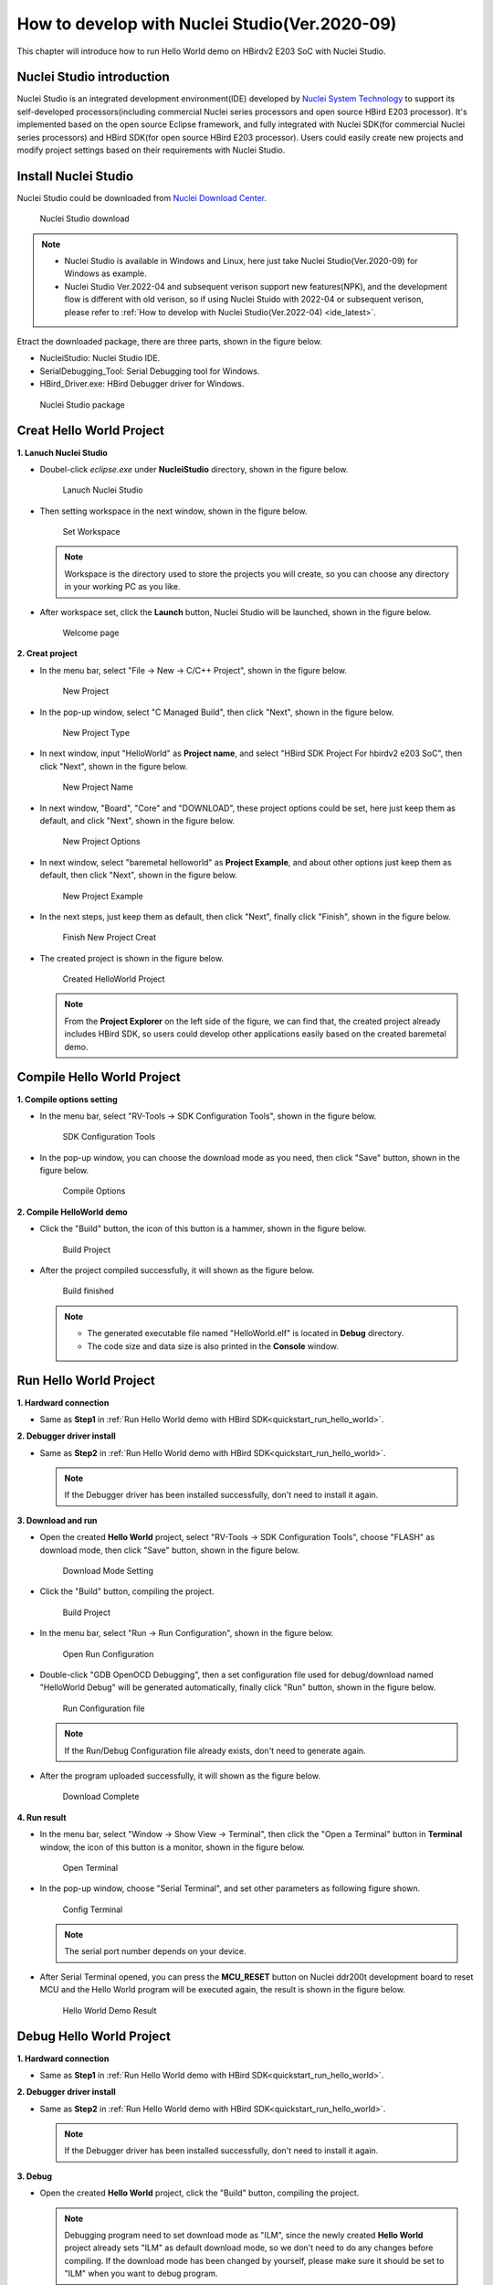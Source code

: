 .. _ide:

How to develop with Nuclei Studio(Ver.2020-09)
==============================================

This chapter will introduce how to run Hello World demo on HBirdv2 E203 SoC with Nuclei Studio.

Nuclei Studio introduction
##########################

Nuclei Studio is an integrated development environment(IDE) developed by `Nuclei System Technology <https://nucleisys.com>`__ to support its self-developed processors(including commercial Nuclei series processors and open source HBird E203 processor). It's implemented based on the open source Eclipse framework, and fully integrated with Nuclei SDK(for commercial Nuclei series processors) and HBird SDK(for open source HBird E203 processor). Users could easily create new projects and modify project settings based on their requirements with Nuclei Studio. 

Install Nuclei Studio
#####################

Nuclei Studio could be downloaded from `Nuclei Download Center <https://nucleisys.com/download.php>`__.

.. _figure_ide_1:

.. figure:: /asserts/medias/ide_fig1.png
   :width: 800
   :alt: ide_fig1

   Nuclei Studio download 

.. note::
   
   - Nuclei Studio is available in Windows and Linux, here just take Nuclei Studio(Ver.2020-09) for Windows as example.
   - Nuclei Studio Ver.2022-04 and subsequent verison support new features(NPK), and the development flow is different with old verison, so if using Nuclei Stuido with 2022-04 or subsequent verison, please refer to :ref:`How to develop with Nuclei Studio(Ver.2022-04) <ide_latest>`.

Etract the downloaded package, there are three parts, shown in the figure below.

- NucleiStudio: Nuclei Studio IDE. 
- SerialDebugging_Tool: Serial Debugging tool for Windows.
- HBird_Driver.exe: HBird Debugger driver for Windows.

.. figure:: /asserts/medias/ide_fig2.png
   :width: 500
   :alt: ide_fig2

   Nuclei Studio package 

Creat Hello World Project
#########################

**1. Lanuch Nuclei Studio**

- Doubel-click *eclipse.exe* under **NucleiStudio** directory, shown in the figure below.

  .. figure:: /asserts/medias/ide_fig3.png
     :width: 800
     :alt: ide_fig3
  
     Lanuch Nuclei Studio 

- Then setting workspace in the next window, shown in the figure below.

  .. figure:: /asserts/medias/ide_fig4.png
     :width: 500
     :alt: ide_fig4
  
     Set Workspace

  .. note::

     Workspace is the directory used to store the projects you will create, so you can choose any directory in your working PC as you like.

- After workspace set, click the **Launch** button, Nuclei Studio will be launched, shown in the figure below.

  .. figure:: /asserts/medias/ide_fig5.png
     :width: 800
     :alt: ide_fig5
  
     Welcome page

**2. Creat project**

- In the menu bar, select "File -> New -> C/C++ Project", shown in the figure below.

  .. figure:: /asserts/medias/ide_fig6.png
     :width: 800
     :alt: ide_fig6
  
     New Project

- In the pop-up window, select "C Managed Build", then click "Next", shown in the figure below.

  .. figure:: /asserts/medias/ide_fig7.png
     :width: 400
     :alt: ide_fig7
  
     New Project Type

- In next window, input "HelloWorld" as **Project name**, and select "HBird SDK Project For hbirdv2 e203 SoC", then click "Next", shown in the figure below.

  .. figure:: /asserts/medias/ide_fig8.png
     :width: 400
     :alt: ide_fig8
  
     New Project Name

- In next window, "Board", "Core" and "DOWNLOAD", these project options could be set, here just keep them as default, and click "Next", shown in the figure below.

  .. figure:: /asserts/medias/ide_fig9.png
     :width: 400
     :alt: ide_fig9
  
     New Project Options

- In next window, select "baremetal helloworld" as **Project Example**, and about other options just keep them as default, then click "Next", shown in the figure below.

  .. figure:: /asserts/medias/ide_fig10.png
     :width: 800
     :alt: ide_fig10
  
     New Project Example 

- In the next steps, just keep them as default, then click "Next", finally click "Finish", shown in the figure below.

  .. figure:: /asserts/medias/ide_fig11.png
     :width: 800
     :alt: ide_fig11
  
     Finish New Project Creat  

- The created project is shown in the figure below.

  .. figure:: /asserts/medias/ide_fig12.png
     :width: 800
     :alt: ide_fig12
  
     Created HelloWorld Project

  .. note::

     From the **Project Explorer** on the left side of the figure, we can find that, the created project already includes HBird SDK, so users could develop other applications easily based on the created baremetal demo.


Compile Hello World Project
###########################

**1. Compile options setting**

- In the menu bar, select "RV-Tools -> SDK Configuration Tools", shown in the figure below.

  .. figure:: /asserts/medias/ide_fig13.png
     :width: 800
     :alt: ide_fig13

     SDK Configuration Tools
  
- In the pop-up window, you can choose the download mode as you need, then click "Save" button, shown in the figure below.

  .. figure:: /asserts/medias/ide_fig14.png
     :width: 400
     :alt: ide_fig14     

     Compile Options

**2. Compile HelloWorld demo**

- Click the "Build" button, the icon of this button is a hammer, shown in the figure below.
  
  .. figure:: /asserts/medias/ide_fig15.png
     :width: 800
     :alt: ide_fig15

     Build Project

- After the project compiled successfully, it will shown as the figure below.
  
  .. figure:: /asserts/medias/ide_fig16.png
     :width: 800
     :alt: ide_fig16

     Build finished

  .. note::

     - The generated executable file named "HelloWorld.elf" is located in **Debug** directory.
     - The code size and data size is also printed in the **Console** window. 


Run Hello World Project
#######################

**1. Hardward connection**

- Same as **Step1** in :ref:`Run Hello World demo with HBird SDK<quickstart_run_hello_world>`.

**2. Debugger driver install**

- Same as **Step2** in :ref:`Run Hello World demo with HBird SDK<quickstart_run_hello_world>`.

  .. note::
   
     If the Debugger driver has been installed successfully, don't need to install it again.

**3. Download and run**

- Open the created **Hello World** project, select "RV-Tools -> SDK Configuration Tools", choose "FLASH" as download mode, then click "Save" button, shown in the figure below.

  .. figure:: /asserts/medias/ide_fig17.png
     :width: 400
     :alt: ide_fig17     

     Download Mode Setting 

- Click the "Build" button, compiling the project.

  .. figure:: /asserts/medias/ide_fig18.png
     :width: 800
     :alt: ide_fig18     

     Build Project

- In the menu bar, select "Run -> Run Configuration", shown in the figure below.

  .. figure:: /asserts/medias/ide_fig19.png
     :width: 800
     :alt: ide_fig19     

     Open Run Configuration 

- Double-click "GDB OpenOCD Debugging", then a set configuration file used for debug/download named "HelloWorld Debug" will be generated automatically, finally click "Run" button, shown in the figure below.

  .. figure:: /asserts/medias/ide_fig20.png
     :width: 800
     :alt: ide_fig20

     Run Configuration file

  .. note::

     If the Run/Debug Configuration file already exists, don't need to generate again.

- After the program uploaded successfully, it will shown as the figure below.

  .. figure:: /asserts/medias/ide_fig21.png
     :width: 800
     :alt: ide_fig21

     Download Complete

**4. Run result**

- In the menu bar, select "Window -> Show View -> Terminal", then click the "Open a Terminal" button in **Terminal** window, the icon of this button is a monitor, shown in the figure below.

  .. figure:: /asserts/medias/ide_fig22.png
     :width: 800
     :alt: ide_fig22

     Open Terminal

- In the pop-up window, choose "Serial Terminal", and set other parameters as following figure shown.
 
  .. figure:: /asserts/medias/ide_fig23.png
     :width: 300
     :alt: ide_fig23

     Config Terminal

  .. note::

     The serial port number depends on your device.

- After Serial Terminal opened, you can press the **MCU_RESET** button on Nuclei ddr200t development board to reset MCU and the Hello World program will be executed again, the result is shown in the figure below.

  .. figure:: /asserts/medias/ide_fig24.png
     :width: 800
     :alt: ide_fig24

     Hello World Demo Result 


Debug Hello World Project
#########################

**1. Hardward connection**

- Same as **Step1** in :ref:`Run Hello World demo with HBird SDK<quickstart_run_hello_world>`.

**2. Debugger driver install**

- Same as **Step2** in :ref:`Run Hello World demo with HBird SDK<quickstart_run_hello_world>`.

  .. note::
     
     If the Debugger driver has been installed successfully, don't need to install it again.

**3. Debug**

- Open the created **Hello World** project, click the "Build" button, compiling the project.
  
  .. note::
     
     Debugging program need to set download mode as "ILM", since the newly created **Hello World** project already sets "ILM" as default download mode, so we don't need to do any changes before compiling. If the download mode has been changed by yourself, please make sure it should be set to "ILM" when you want to debug program.


- In the menu bar, select "Run -> Debug Configuration", shown in the figure below.

  .. figure:: /asserts/medias/ide_fig25.png
     :width: 800
     :alt: ide_fig25

     Open Debug Configuration 

- Double-click "GDB OpenOCD Debugging", then a set configuration file used for debug/download named "HelloWorld Debug" will be generated automatically, finally click "Debug" button, shown in the figure below.

  .. figure:: /asserts/medias/ide_fig26.png
     :width: 800
     :alt: ide_fig26

     Debug Configuration file

  .. note::

     If the Run/Debug Configuration file already exists, don't need to generate again.

- After entering debugging mode successfully, it will shown as the figure below.

  .. figure:: /asserts/medias/ide_fig27.png
     :width: 800
     :alt: ide_fig27

     Debugging Mode
